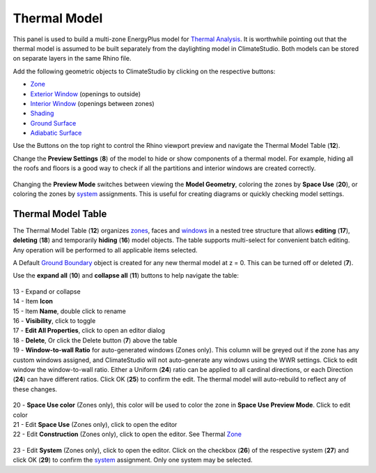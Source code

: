 Thermal Model
================================================
.. figure:: images/thermal_ModelObjectsPanel.png
   :width: 900px
   :align: center

This panel is used to build a multi-zone EnergyPlus model for `Thermal Analysis`_. It is worthwhile pointing out that the thermal model is assumed to be built separately from the daylighting model in ClimateStudio. Both models can be stored on separate layers in the same Rhino file. 

.. _Thermal Analysis: thermalAnalysis.html

Add the following geometric objects to ClimateStudio by clicking on the respective buttons: 

- `Zone`_
- `Exterior Window`_ (openings to outside)
- `Interior Window`_ (openings between zones)
- `Shading`_
- `Ground Surface`_
- `Adiabatic Surface`_

.. _Zone: thermal_zone.html
.. _Exterior Window: thermal_window.html
.. _Interior Window: thermal_window.html
.. _Shading: thermal_shading.html#shading
.. _Ground Surface: thermal_boundaryConditions.html#ground
.. _Adiabatic Surface: thermal_boundaryConditions.html#adiabatic

Use the Buttons on the top right to control the Rhino viewport preview and navigate the Thermal Model Table (**12**). 

Change the **Preview Settings** (**8**) of the model to hide or show components of a thermal model. For example, hiding all the roofs and floors is a good way to check if all the partitions and interior windows are created correctly. 

.. figure:: images/thermal_ModelPreviewSettings.png
   :width: 900px
   :align: center

Changing the **Preview Mode** switches between viewing the **Model Geometry**, coloring the zones by **Space Use** (**20**), or coloring the zones by `system`_ assignments. This is useful for creating diagrams or quickly checking model settings.  

.. _system: thermal_system.html

.. figure:: images/thermal_PreviewModes.png
   :width: 900px
   :align: center

Thermal Model Table
----------------

The Thermal Model Table (**12**) organizes `zones`_, faces and `windows`_ in a nested tree structure that allows **editing** (**17**), 
**deleting** (**18**) and temporarily **hiding** (**16**) model objects. 
The table supports multi-select for convenient batch editing. 
Any operation will be performed to all applicable items selected. 

.. _zones: thermal_zone.html
.. _windows: thermal_window.html

A Default `Ground Boundary`_ object is created for any new thermal model at z = 0. This can be turned off or deleted (**7**). 

.. _Ground Boundary: thermal_shadingGroundAdiabatic#Ground.html

Use the **expand all** (**10**) and **collapse all** (**11**) buttons to help navigate the table: 

.. figure:: images/thermal_ModelObjectsTree.png
   :width: 900px
   :align: center


| 13 - Expand or collapse  
| 14 - Item **Icon**  
| 15 - Item **Name**, double click to rename  
| 16 - **Visibility**, click to toggle  
| 17 - **Edit All Properties**, click to open an editor dialog
| 18 - **Delete**, Or click the Delete button (**7**) above the table
| 19 - **Window-to-wall Ratio** for auto-generated windows (Zones only). This column will be greyed out if the zone has any custom windows assigned, and ClimateStudio will not auto-generate any windows using the WWR settings. Click to edit window the window-to-wall ratio. Either a Uniform (**24**) ratio can be applied to all cardinal directions, or each Direction (**24**) can have different ratios. Click OK (**25**) to confirm the edit. The thermal model will auto-rebuild to reflect any of these changes. 

.. figure:: images/thermal_WWR.png
   :width: 900px
   :align: center

| 20 - **Space Use color** (Zones only), this color will be used to color the zone in **Space Use Preview Mode**. Click to edit color
| 21 - Edit **Space Use** (Zones only), click to open the editor
| 22 - Edit **Construction** (Zones only), click to open the editor. See Thermal `Zone`_

.. figure:: images/thermal_ChangeTemplates.png
   :width: 900px
   :align: center

| 23 - Edit **System** (Zones only), click to open the editor. Click on the checkbox (**26**) of the respective system (**27**) and click OK (**29**) to confirm the `system`_ assignment. Only one system may be selected. 

.. figure:: images/thermal_AssignSystem.png
   :width: 900px
   :align: centerZ